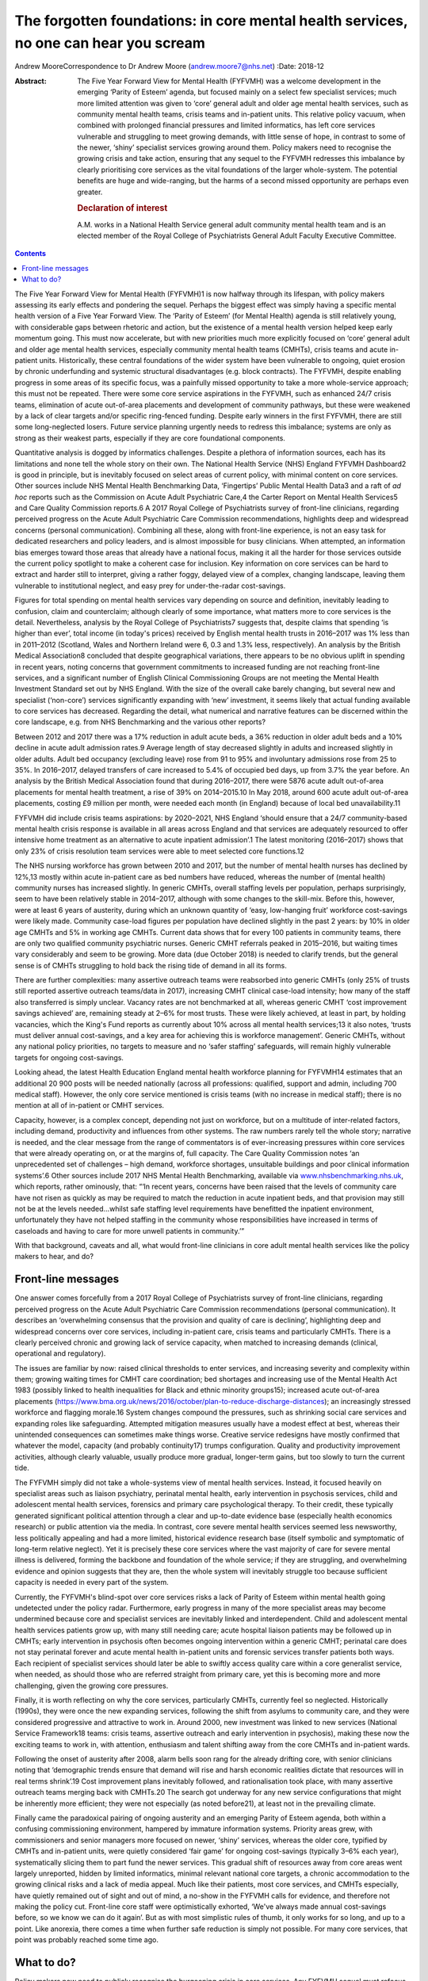 =====================================================================================
The forgotten foundations: in core mental health services, no one can hear you scream
=====================================================================================



Andrew MooreCorrespondence to Dr Andrew Moore (andrew.moore7@nhs.net)
:Date: 2018-12

:Abstract:
   The Five Year Forward View for Mental Health (FYFVMH) was a welcome
   development in the emerging ‘Parity of Esteem’ agenda, but focused
   mainly on a select few specialist services; much more limited
   attention was given to ‘core’ general adult and older age mental
   health services, such as community mental health teams, crisis teams
   and in-patient units. This relative policy vacuum, when combined with
   prolonged financial pressures and limited informatics, has left core
   services vulnerable and struggling to meet growing demands, with
   little sense of hope, in contrast to some of the newer, ‘shiny’
   specialist services growing around them. Policy makers need to
   recognise the growing crisis and take action, ensuring that any
   sequel to the FYFVMH redresses this imbalance by clearly prioritising
   core services as the vital foundations of the larger whole-system.
   The potential benefits are huge and wide-ranging, but the harms of a
   second missed opportunity are perhaps even greater.

   .. rubric:: Declaration of interest
      :name: sec_a1

   A.M. works in a National Health Service general adult community
   mental health team and is an elected member of the Royal College of
   Psychiatrists General Adult Faculty Executive Committee.


.. contents::
   :depth: 3
..

The Five Year Forward View for Mental Health (FYFVMH)1 is now halfway
through its lifespan, with policy makers assessing its early effects and
pondering the sequel. Perhaps the biggest effect was simply having a
specific mental health version of a Five Year Forward View. The ‘Parity
of Esteem’ (for Mental Health) agenda is still relatively young, with
considerable gaps between rhetoric and action, but the existence of a
mental health version helped keep early momentum going. This must now
accelerate, but with new priorities much more explicitly focused on
‘core’ general adult and older age mental health services, especially
community mental health teams (CMHTs), crisis teams and acute in-patient
units. Historically, these central foundations of the wider system have
been vulnerable to ongoing, quiet erosion by chronic underfunding and
systemic structural disadvantages (e.g. block contracts). The FYFVMH,
despite enabling progress in some areas of its specific focus, was a
painfully missed opportunity to take a more whole-service approach; this
must not be repeated. There were some core service aspirations in the
FYFVMH, such as enhanced 24/7 crisis teams, elimination of acute
out-of-area placements and development of community pathways, but these
were weakened by a lack of clear targets and/or specific ring-fenced
funding. Despite early winners in the first FYFVMH, there are still some
long-neglected losers. Future service planning urgently needs to redress
this imbalance; systems are only as strong as their weakest parts,
especially if they are core foundational components.

Quantitative analysis is dogged by informatics challenges. Despite a
plethora of information sources, each has its limitations and none tell
the whole story on their own. The National Health Service (NHS) England
FYFVMH Dashboard2 is good in principle, but is inevitably focused on
select areas of current policy, with minimal content on core services.
Other sources include NHS Mental Health Benchmarking Data, ‘Fingertips’
Public Mental Health Data3 and a raft of *ad hoc* reports such as the
Commission on Acute Adult Psychiatric Care,4 the Carter Report on Mental
Health Services5 and Care Quality Commission reports.6 A 2017 Royal
College of Psychiatrists survey of front-line clinicians, regarding
perceived progress on the Acute Adult Psychiatric Care Commission
recommendations, highlights deep and widespread concerns (personal
communication). Combining all these, along with front-line experience,
is not an easy task for dedicated researchers and policy leaders, and is
almost impossible for busy clinicians. When attempted, an information
bias emerges toward those areas that already have a national focus,
making it all the harder for those services outside the current policy
spotlight to make a coherent case for inclusion. Key information on core
services can be hard to extract and harder still to interpret, giving a
rather foggy, delayed view of a complex, changing landscape, leaving
them vulnerable to institutional neglect, and easy prey for
under-the-radar cost-savings.

Figures for total spending on mental health services vary depending on
source and definition, inevitably leading to confusion, claim and
counterclaim; although clearly of some importance, what matters more to
core services is the detail. Nevertheless, analysis by the Royal College
of Psychiatrists7 suggests that, despite claims that spending ‘is higher
than ever’, total income (in today's prices) received by English mental
health trusts in 2016–2017 was 1% less than in 2011–2012 (Scotland,
Wales and Northern Ireland were 6, 0.3 and 1.3% less, respectively). An
analysis by the British Medical Association8 concluded that despite
geographical variations, there appears to be no obvious uplift in
spending in recent years, noting concerns that government commitments to
increased funding are not reaching front-line services, and a
significant number of English Clinical Commissioning Groups are not
meeting the Mental Health Investment Standard set out by NHS England.
With the size of the overall cake barely changing, but several new and
specialist (‘non-core’) services significantly expanding with ‘new’
investment, it seems likely that actual funding available to core
services has decreased. Regarding the detail, what numerical and
narrative features can be discerned within the core landscape, e.g. from
NHS Benchmarking and the various other reports?

Between 2012 and 2017 there was a 17% reduction in adult acute beds, a
36% reduction in older adult beds and a 10% decline in acute adult
admission rates.9 Average length of stay decreased slightly in adults
and increased slightly in older adults. Adult bed occupancy (excluding
leave) rose from 91 to 95% and involuntary admissions rose from 25 to
35%. In 2016–2017, delayed transfers of care increased to 5.4% of
occupied bed days, up from 3.7% the year before. An analysis by the
British Medical Association found that during 2016–2017, there were 5876
acute adult out-of-area placements for mental health treatment, a rise
of 39% on 2014–2015.10 In May 2018, around 600 acute adult out-of-area
placements, costing £9 million per month, were needed each month (in
England) because of local bed unavailability.11

FYFVMH did include crisis teams aspirations: by 2020–2021, NHS England
‘should ensure that a 24/7 community-based mental health crisis response
is available in all areas across England and that services are
adequately resourced to offer intensive home treatment as an alternative
to acute inpatient admission’.1 The latest monitoring (2016–2017) shows
that only 23% of crisis resolution team services were able to meet
selected core functions.12

The NHS nursing workforce has grown between 2010 and 2017, but the
number of mental health nurses has declined by 12%,13 mostly within
acute in-patient care as bed numbers have reduced, whereas the number of
(mental health) community nurses has increased slightly. In generic
CMHTs, overall staffing levels per population, perhaps surprisingly,
seem to have been relatively stable in 2014–2017, although with some
changes to the skill-mix. Before this, however, were at least 6 years of
austerity, during which an unknown quantity of ‘easy, low-hanging fruit’
workforce cost-savings were likely made. Community case-load figures per
population have declined slightly in the past 2 years: by 10% in older
age CMHTs and 5% in working age CMHTs. Current data shows that for every
100 patients in community teams, there are only two qualified community
psychiatric nurses. Generic CMHT referrals peaked in 2015–2016, but
waiting times vary considerably and seem to be growing. More data (due
October 2018) is needed to clarify trends, but the general sense is of
CMHTs struggling to hold back the rising tide of demand in all its
forms.

There are further complexities: many assertive outreach teams were
reabsorbed into generic CMHTs (only 25% of trusts still reported
assertive outreach teams/data in 2017), increasing CMHT clinical
case-load intensity; how many of the staff also transferred is simply
unclear. Vacancy rates are not benchmarked at all, whereas generic CMHT
‘cost improvement savings achieved’ are, remaining steady at 2–6% for
most trusts. These were likely achieved, at least in part, by holding
vacancies, which the King's Fund reports as currently about 10% across
all mental health services;13 it also notes, ‘trusts must deliver annual
cost-savings, and a key area for achieving this is workforce
management’. Generic CMHTs, without any national policy priorities, no
targets to measure and no ‘safer staffing’ safeguards, will remain
highly vulnerable targets for ongoing cost-savings.

Looking ahead, the latest Health Education England mental health
workforce planning for FYFVMH14 estimates that an additional 20 900
posts will be needed nationally (across all professions: qualified,
support and admin, including 700 medical staff). However, the only core
service mentioned is crisis teams (with no increase in medical staff);
there is no mention at all of in-patient or CMHT services.

Capacity, however, is a complex concept, depending not just on
workforce, but on a multitude of inter-related factors, including
demand, productivity and influences from other systems. The raw numbers
rarely tell the whole story; narrative is needed, and the clear message
from the range of commentators is of ever-increasing pressures within
core services that were already operating on, or at the margins of, full
capacity. The Care Quality Commission notes ‘an unprecedented set of
challenges – high demand, workforce shortages, unsuitable buildings and
poor clinical information systems’.6 Other sources include 2017 NHS
Mental Health Benchmarking, available via
`www.nhsbenchmarking.nhs.uk <www.nhsbenchmarking.nhs.uk>`__, which
reports, rather ominously, that: “‘In recent years, concerns have been
raised that the levels of community care have not risen as quickly as
may be required to match the reduction in acute inpatient beds, and that
provision may still not be at the levels needed…whilst safe staffing
level requirements have benefitted the inpatient environment,
unfortunately they have not helped staffing in the community whose
responsibilities have increased in terms of caseloads and having to care
for more unwell patients in community.’”

With that background, caveats and all, what would front-line clinicians
in core adult mental health services like the policy makers to hear, and
do?

.. _sec1:

Front-line messages
===================

One answer comes forcefully from a 2017 Royal College of Psychiatrists
survey of front-line clinicians, regarding perceived progress on the
Acute Adult Psychiatric Care Commission recommendations (personal
communication). It describes an ‘overwhelming consensus that the
provision and quality of care is declining’, highlighting deep and
widespread concerns over core services, including in-patient care,
crisis teams and particularly CMHTs. There is a clearly perceived
chronic and growing lack of service capacity, when matched to increasing
demands (clinical, operational and regulatory).

The issues are familiar by now: raised clinical thresholds to enter
services, and increasing severity and complexity within them; growing
waiting times for CMHT care coordination; bed shortages and increasing
use of the Mental Health Act 1983 (possibly linked to health
inequalities for Black and ethnic minority groups15); increased acute
out-of-area placements
(https://www.bma.org.uk/news/2016/october/plan-to-reduce-discharge-distances);
an increasingly stressed workforce and flagging morale.16 System changes
compound the pressures, such as shrinking social care services and
expanding roles like safeguarding. Attempted mitigation measures usually
have a modest effect at best, whereas their unintended consequences can
sometimes make things worse. Creative service redesigns have mostly
confirmed that whatever the model, capacity (and probably continuity17)
trumps configuration. Quality and productivity improvement activities,
although clearly valuable, usually produce more gradual, longer-term
gains, but too slowly to turn the current tide.

The FYFVMH simply did not take a whole-systems view of mental health
services. Instead, it focused heavily on specialist areas such as
liaison psychiatry, perinatal mental health, early intervention in
psychosis services, child and adolescent mental health services,
forensics and primary care psychological therapy. To their credit, these
typically generated significant political attention through a clear and
up-to-date evidence base (especially health economics research) or
public attention via the media. In contrast, core severe mental health
services seemed less newsworthy, less politically appealing and had a
more limited, historical evidence research base (itself symbolic and
symptomatic of long-term relative neglect). Yet it is precisely these
core services where the vast majority of care for severe mental illness
is delivered, forming the backbone and foundation of the whole service;
if they are struggling, and overwhelming evidence and opinion suggests
that they are, then the whole system will inevitably struggle too
because sufficient capacity is needed in every part of the system.

Currently, the FYFVMH's blind-spot over core services risks a lack of
Parity of Esteem within mental health going undetected under the policy
radar. Furthermore, early progress in many of the more specialist areas
may become undermined because core and specialist services are
inevitably linked and interdependent. Child and adolescent mental health
services patients grow up, with many still needing care; acute hospital
liaison patients may be followed up in CMHTs; early intervention in
psychosis often becomes ongoing intervention within a generic CMHT;
perinatal care does not stay perinatal forever and acute mental health
in-patient units and forensic services transfer patients both ways. Each
recipient of specialist services should later be able to swiftly access
quality care within a core generalist service, when needed, as should
those who are referred straight from primary care, yet this is becoming
more and more challenging, given the growing core pressures.

Finally, it is worth reflecting on why the core services, particularly
CMHTs, currently feel so neglected. Historically (1990s), they were once
the new expanding services, following the shift from asylums to
community care, and they were considered progressive and attractive to
work in. Around 2000, new investment was linked to new services
(National Service Framework18 teams: crisis teams, assertive outreach
and early intervention in psychosis), making these now the exciting
teams to work in, with attention, enthusiasm and talent shifting away
from the core CMHTs and in-patient wards.

Following the onset of austerity after 2008, alarm bells soon rang for
the already drifting core, with senior clinicians noting that
‘demographic trends ensure that demand will rise and harsh economic
realities dictate that resources will in real terms shrink’.19 Cost
improvement plans inevitably followed, and rationalisation took place,
with many assertive outreach teams merging back with CMHTs.20 The search
got underway for any new service configurations that might be inherently
more efficient; they were not especially (as noted before21), at least
not in the prevailing climate.

Finally came the paradoxical pairing of ongoing austerity and an
emerging Parity of Esteem agenda, both within a confusing commissioning
environment, hampered by immature information systems. Priority areas
grew, with commissioners and senior managers more focused on newer,
‘shiny’ services, whereas the older core, typified by CMHTs and
in-patient units, were quietly considered ‘fair game’ for ongoing
cost-savings (typically 3–6% each year), systematically slicing them to
part fund the newer services. This gradual shift of resources away from
core areas went largely unreported, hidden by limited informatics,
minimal relevant national core targets, a chronic accommodation to the
growing clinical risks and a lack of media appeal. Much like their
patients, most core services, and CMHTs especially, have quietly
remained out of sight and out of mind, a no-show in the FYFVMH calls for
evidence, and therefore not making the policy cut. Front-line core staff
were optimistically exhorted, ‘We've always made annual cost-savings
before, so we know we can do it again’. But as with most simplistic
rules of thumb, it only works for so long, and up to a point. Like
anorexia, there comes a time when further safe reduction is simply not
possible. For many core services, that point was probably reached some
time ago.

.. _sec2:

What to do?
===========

Policy makers now need to publicly recognise the burgeoning crisis in
core services. Any FYFVMH sequel must refocus policy more explicitly on
CMHTs, crisis teams and in-patient care, rescuing, resuscitating and
relaunching them all, along with improved information systems to support
and monitor their regeneration.

There are glimmers of hope: the National Collaborating Centre for Mental
Health ‘Mental Health Care Pathway: Community Mental Health Services’
project,22 nearing completion, arose from an FYFVMH recommendation to
‘establish comprehensive pathways and quality standards for the rest of
the mental health system’. But it came with worrying limitations: they
were last in line for development, waiting times were to be informed by
clinical evidence (not targets), and they can be implemented as funding
becomes available. Urgently addressing this wooliness would be a welcome
start.

The potential benefits of reinvestment (and the risks of not
reinvesting) are not limited to the core services, but extend to the
whole wider system, even beyond mental health into general society.23

For too long now core services have been allowed to struggle along in a
relative policy, priority and informatics vacuum, through which only
muffled cries have so far travelled. Please, finally and quickly, will
someone see the signs, hear their voice and begin to restore the
foundations?

**Dr Andrew Moore** is a consultant psychiatrist with North Devon
Community Mental Health Services (Sector A Team), Devon Partnership NHS
Trust, UK.
